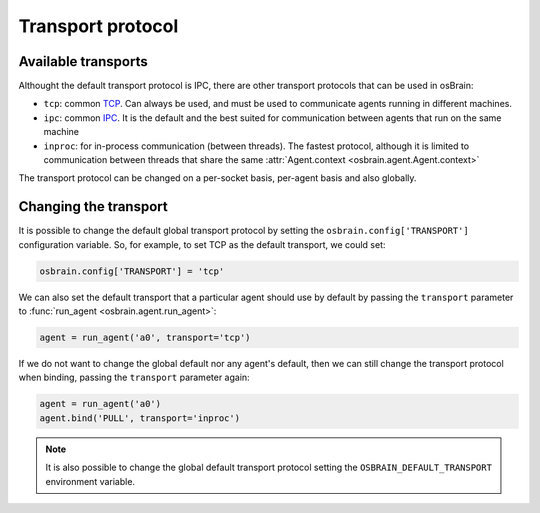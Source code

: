 .. index:: transport, protocol
.. _transport_protocol:


******************
Transport protocol
******************


.. index:: transports

Available transports
====================

Althought the default transport protocol is IPC, there are other transport
protocols that can be used in osBrain:

- ``tcp``: common `TCP <https://en.wikipedia.org/wiki/Transmission_Control_Protocol>`_. Can always be used, and must be used to communicate agents running in
  different machines.
- ``ipc``: common `IPC <https://en.wikipedia.org/wiki/Inter-process_communication>`_. It is the default and the best suited for communication between agents that
  run on the same machine
- ``inproc``: for in-process communication (between threads). The fastest
  protocol, although it is limited to communication between threads that share
  the same :attr:`Agent.context <osbrain.agent.Agent.context>`

The transport protocol can be changed on a per-socket basis, per-agent basis
and also globally.


.. index:: change, transport

Changing the transport
======================

It is possible to change the default global transport protocol by setting
the ``osbrain.config['TRANSPORT']`` configuration variable. So, for example, to
set TCP as the default transport, we could set:

.. code-block:: python

   osbrain.config['TRANSPORT'] = 'tcp'

We can also set the default transport that a particular agent should use by
default by passing the ``transport`` parameter to
:func:`run_agent <osbrain.agent.run_agent>`:

.. code-block:: python

   agent = run_agent('a0', transport='tcp')

If we do not want to change the global default nor any agent's default, then
we can still change the transport protocol when binding, passing the
``transport`` parameter again:

.. code-block:: python

   agent = run_agent('a0')
   agent.bind('PULL', transport='inproc')

.. note:: It is also possible to change the global default transport protocol
   setting the ``OSBRAIN_DEFAULT_TRANSPORT`` environment variable.
